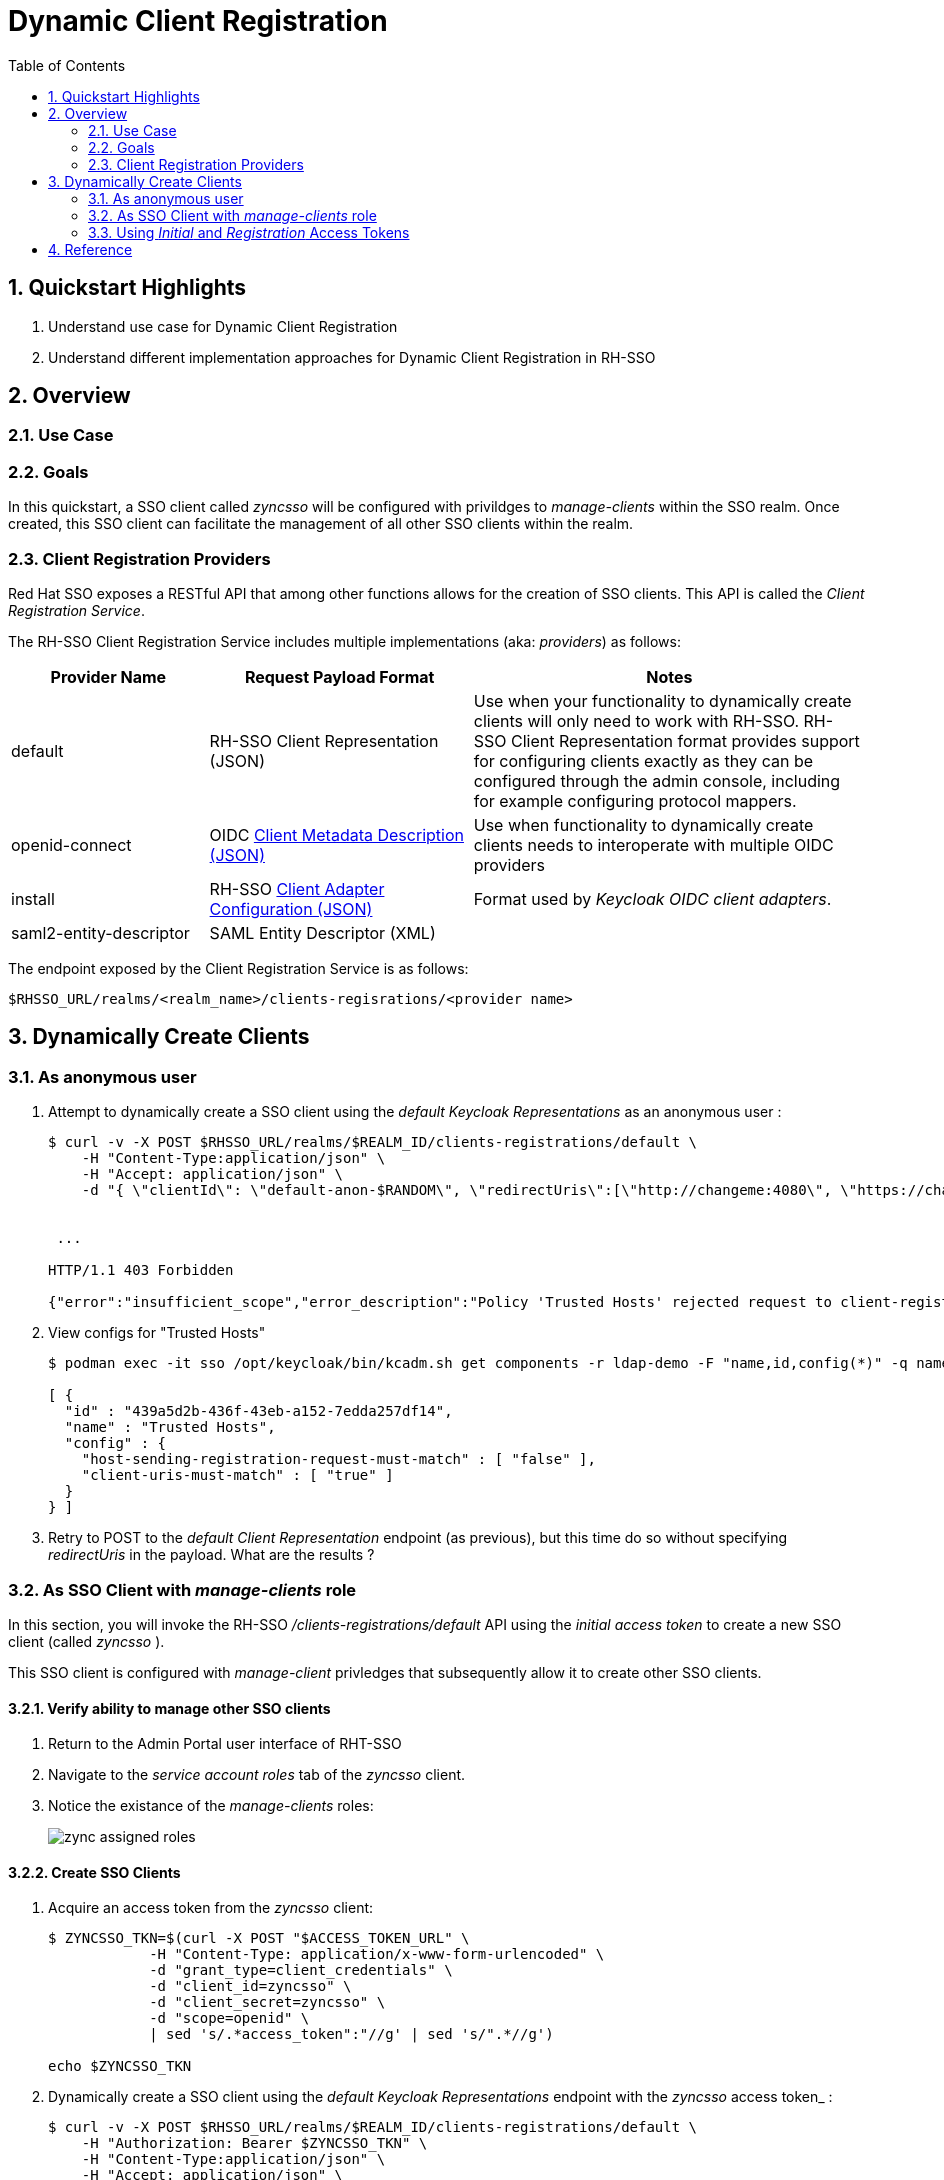 :scrollbar:
:data-uri:
:toc2:
:linkattrs:

= Dynamic Client Registration

:numbered:

== Quickstart Highlights

. Understand use case for Dynamic Client Registration
. Understand different implementation approaches for Dynamic Client Registration in RH-SSO

== Overview

=== Use Case

=== Goals
In this quickstart, a SSO client called _zyncsso_ will be configured with privildges to _manage-clients_ within the SSO realm.
Once created, this SSO client can facilitate the management of all other SSO clients within the realm.


=== Client Registration Providers
Red Hat SSO exposes a RESTful API that among other functions allows for the creation of SSO clients.
This API is called the _Client Registration Service_.

The RH-SSO Client Registration Service includes multiple implementations (aka: _providers_) as follows: 


[%header, cols="3,4,6"]
|===
|Provider Name
|Request Payload Format
|Notes
|default|RH-SSO Client Representation (JSON)|Use when your functionality to dynamically create clients will only need to work with RH-SSO.  RH-SSO Client Representation format provides support for configuring clients exactly as they can be configured through the admin console, including for example configuring protocol mappers.
|openid-connect|OIDC link:https://openid.net/specs/openid-connect-registration-1_0.html#ClientMetadata[Client Metadata Description (JSON)]|Use when functionality to dynamically create clients needs to interoperate with multiple OIDC providers
|install|RH-SSO link:https://www.keycloak.org/docs/latest/securing_apps/#openid-connect[Client Adapter Configuration (JSON)]| Format used by _Keycloak OIDC client adapters_.
|saml2-entity-descriptor| SAML Entity Descriptor (XML)|
|===

The endpoint exposed by the Client Registration Service is as follows: 

-----
$RHSSO_URL/realms/<realm_name>/clients-regisrations/<provider name>
-----


== Dynamically Create Clients

=== As anonymous user

. Attempt to dynamically create a SSO client using the _default Keycloak Representations_  as an anonymous user :
+
-----
$ curl -v -X POST $RHSSO_URL/realms/$REALM_ID/clients-registrations/default \
    -H "Content-Type:application/json" \
    -H "Accept: application/json" \
    -d "{ \"clientId\": \"default-anon-$RANDOM\", \"redirectUris\":[\"http://changeme:4080\", \"https://changemetoo:443\"],\"standardFlowEnabled\":\"true\", \"directAccessGrantsEnabled\":\"false\",  \"serviceAccountsEnabled\":\"false\", \"publicClient\":\"false\" }"


 ...

HTTP/1.1 403 Forbidden

{"error":"insufficient_scope","error_description":"Policy 'Trusted Hosts' rejected request to client-registration service. Details: URL doesn't match any trusted host or trusted domain"}
-----

. View configs for "Trusted Hosts"
+
-----
$ podman exec -it sso /opt/keycloak/bin/kcadm.sh get components -r ldap-demo -F "name,id,config(*)" -q name="Trusted Hosts"

[ {
  "id" : "439a5d2b-436f-43eb-a152-7edda257df14",
  "name" : "Trusted Hosts",
  "config" : {
    "host-sending-registration-request-must-match" : [ "false" ],
    "client-uris-must-match" : [ "true" ]
  }
} ]

-----

. Retry to POST to the _default Client Representation_ endpoint (as previous), but this time do so without specifying _redirectUris_ in the payload.  What are the results ?


=== As SSO Client with _manage-clients_ role
In this section, you will invoke the RH-SSO _/clients-registrations/default_ API using the _initial access token_ to create a new SSO client (called _zyncsso_ ).

This SSO client is configured with _manage-client_ privledges that subsequently allow it to create other SSO clients.


==== Verify ability to manage other SSO clients
. Return to the Admin Portal user interface of RHT-SSO
. Navigate to the _service account roles_ tab of the _zyncsso_ client.
. Notice the existance of the _manage-clients_ roles:
+
image::images/zync_assigned_roles.png[]


==== Create SSO Clients

. Acquire an access token from the _zyncsso_ client:
+
-----
$ ZYNCSSO_TKN=$(curl -X POST "$ACCESS_TOKEN_URL" \
            -H "Content-Type: application/x-www-form-urlencoded" \
            -d "grant_type=client_credentials" \
            -d "client_id=zyncsso" \
            -d "client_secret=zyncsso" \
            -d "scope=openid" \
            | sed 's/.*access_token":"//g' | sed 's/".*//g')

echo $ZYNCSSO_TKN
-----

. Dynamically create a SSO client using the _default Keycloak Representations_ endpoint with the _zyncsso_ access token_ : 
+
-----
$ curl -v -X POST $RHSSO_URL/realms/$REALM_ID/clients-registrations/default \
    -H "Authorization: Bearer $ZYNCSSO_TKN" \
    -H "Content-Type:application/json" \
    -H "Accept: application/json" \
    -d "{ \"client_name\": \"oidc-manage-client-$RANDOM\", \"redirect_uris\":[\"http://changeme:4080\"] }" 

-----

. To create more SSO clients, you could continue to utilize $ZYNCSSO_TKN (until it expires in which case you need to acquire a new access token).  Try repeating the previous command a few times.  What are the results ?

=== Using _Initial_ and _Registration_ Access Tokens

==== Create Initial Access Token

To invoke either the _default_ or _openid-connect_ providers of Red Hat SSO _client registration service_ API, you need to use an  _Initial Access Token_.
In RH-SSO, an _Initial Access Token_ is configured at the _realm_ level (it's not associated with a SSO _client_ ) with an expiration time and maximum count of invocations.


This _Initial Access Token_ can be created as follows:


. Using _Resource Owner Password Credentials_ flow on the _admin-cli_ SSO client, acquire a OAuth2 Bearer Access Token: 
+
-----
ADMIN_API_TKN=$(curl -X POST "$ACCESS_TOKEN_URL" \
            -H "Content-Type: application/x-www-form-urlencoded" \
            -d "username=$REALM_ADMIN" \
            -d "password=$REALM_ADMIN_PASSWD" \
            -d "grant_type=password" \
            -d "client_id=admin-cli" \
            -d "scope=openid" \
            | sed 's/.*access_token":"//g' | sed 's/".*//g')

$ echo $ADMIN_API_TKN
-----

. Using the access token, invoke the _clients-initial-access_ API of RH-SSO to acquire an _initial access token_
+
-----
$ INITIAL_ACCESS_TOKEN=$(curl -X POST $RHSSO_URL/admin/realms/$REALM_ID/clients-initial-access \
    -d "{\"expiration\": 432000, \"count\": 10}" \
    -H "Content-Type:application/json" \
    -H "Accept: application/json" \
    -H "Authorization: Bearer $ADMIN_API_TKN" \
    | jq -r '.token' )
-----

==== Dynamically Create & Update SSO Client

. Generate a unique identifier for the client_id: 
+
-----
$ CLIENT_ID=default-initial-reg-$RANDOM
-----

. Dynamically create a SSO client using the _openid-connect_ endpoint with the _initial access token_ : 
+
-----
$ ZYNC_SSO_CLIENT_REG_ACCESS_TOKEN=$( curl -X POST $RHSSO_URL/realms/$REALM_ID/clients-registrations/default \
    -H "Authorization: Bearer $INITIAL_ACCESS_TOKEN" \
    -H "Content-Type:application/json" \
    -H "Accept: application/json" \
    -d "{ \"clientId\": \"$CLIENT_ID\", \"redirectUris\":[\"http://changeme:4080\", \"https://changeme:443\"],\"standardFlowEnabled\":\"true\", \"directAccessGrantsEnabled\":\"false\",  \"serviceAccountsEnabled\":\"false\", \"publicClient\":\"false\" }" \
    | jq -r .registrationAccessToken  )
-----

. View the newly generated _Registration Access Token_: 
+
-----
$ echo $ZYNC_SSO_CLIENT_REG_ACCESS_TOKEN
-----

. Dynamically create a SSO client using the _openid-connect_ endpoint with the _registration access token_ : 
+
-----
$ ZYNC_SSO_CLIENT_REG_ACCESS_TOKEN=$( curl -X PUT $RHSSO_URL/realms/$REALM_ID/clients-registrations/default/$CLIENT_ID \
    -H "Authorization: Bearer $ZYNC_SSO_CLIENT_REG_ACCESS_TOKEN" \
    -H "Content-Type:application/json" \
    -H "Accept: application/json" \
    -d "{ \"clientId\": \"$CLIENT_ID\", \"redirectUris\":[\"http://ichangedyou:4080\", \"https://ichangedyou:443\"],\"standardFlowEnabled\":\"true\", \"directAccessGrantsEnabled\":\"false\",  \"serviceAccountsEnabled\":\"false\", \"publicClient\":\"false\" }" \
    | jq -r .registrationAccessToken  )
-----

. Return to the console of the _ldap-demo_ realm and notice the updated _redirect URIs_ on your dynamically generated SSO client: 
+
image::images/client_reg_update.png[]


== Reference

. link:https://access.redhat.com/documentation/en-us/red_hat_single_sign-on/7.6/html-single/securing_applications_and_services_guide/index#client_registration[Using RH-SSO Client Registration Services]
. link:https://openid.net/specs/openid-connect-registration-1_0.html[OIDC Dynamic Client Registration 1.0]
. link:https://openid.net/wordpress-content/uploads/2018/06/OpenID-Connect-Conformance-Profiles.pdf[Dynamic OIDC provider certification, Section 2.2.5]
. link:https://datatracker.ietf.org/doc/html/rfc7591[OAuth2 Dynamic Client Registration Protocol]
. link:https://datatracker.ietf.org/doc/html/rfc7592[OAuth2 Dynamic Client Registration Management Protocol]


